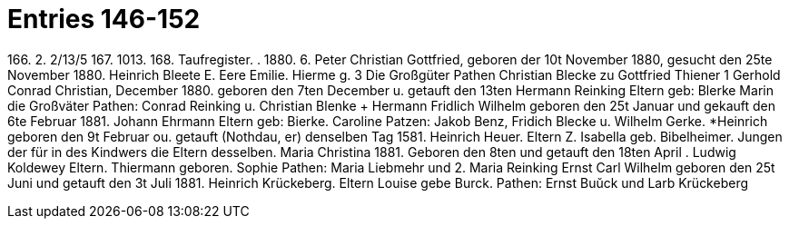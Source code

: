 = Entries 146-152
 
166.
2.
2/13/5
167.
1013.
168.
Taufregister.
.
1880.
6.
Peter Christian Gottfried,
geboren der 10t November 1880, gesucht den 25te November 1880.
Heinrich Bleete
E. Eere
Emilie.
Hierme
g. 3
Die Großgüter
Pathen
Christian Blecke zu Gottfried Thiener
1
Gerhold Conrad Christian,
December 1880.
geboren den 7ten December u. getauft den 13ten
Hermann Reinking
Eltern
geb: Blerke
Marin
die Großväter
Pathen: Conrad Reinking u. Christian Blenke
+ Hermann Fridlich Wilhelm
geboren den 25t Januar und gekauft den 6te Februar 1881.
Johann Ehrmann
Eltern
geb: Bierke.
Caroline
Patzen: Jakob Benz, Fridich Blecke u. Wilhelm Gerke.
*Heinrich
geboren den 9t Februar ou. getauft (Nothdau, er) denselben Tag 1581.
Heinrich Heuer.
Eltern Z. Isabella
geb. Bibelheimer.
Jungen der für in des Kindwers die Eltern desselben.
Maria Christina
1881.
Geboren den 8ten und getauft den 18ten April
.
Ludwig Koldewey
Eltern.
Thiermann
geboren.
Sophie
Pathen: Maria Liebmehr und 2. Maria Reinking
Ernst Carl Wilhelm
geboren den 25t Juni und getauft den 3t Juli 1881.
Heinrich Krückeberg.
Eltern
Louise
gebe Burck.
Pathen: Ernst Buŭck und Larb Krückeberg
